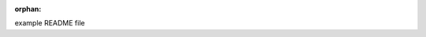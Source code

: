 :orphan:

example README file


.. raw:: html

    <div style='clear:both'></div>



.. only :: html

 .. container:: sphx-glr-footer
    :class: sphx-glr-footer-gallery


  .. container:: sphx-glr-download

    :download:`Download all examples in Python source code: auto_examples_python.zip <//Users/david/Dropbox/research/SNe-Early-Time-Classifier/docs/auto_examples/auto_examples_python.zip>`



  .. container:: sphx-glr-download

    :download:`Download all examples in Jupyter notebooks: auto_examples_jupyter.zip <//Users/david/Dropbox/research/SNe-Early-Time-Classifier/docs/auto_examples/auto_examples_jupyter.zip>`


.. only:: html

 .. rst-class:: sphx-glr-signature

    `Gallery generated by Sphinx-Gallery <https://sphinx-gallery.readthedocs.io>`_
